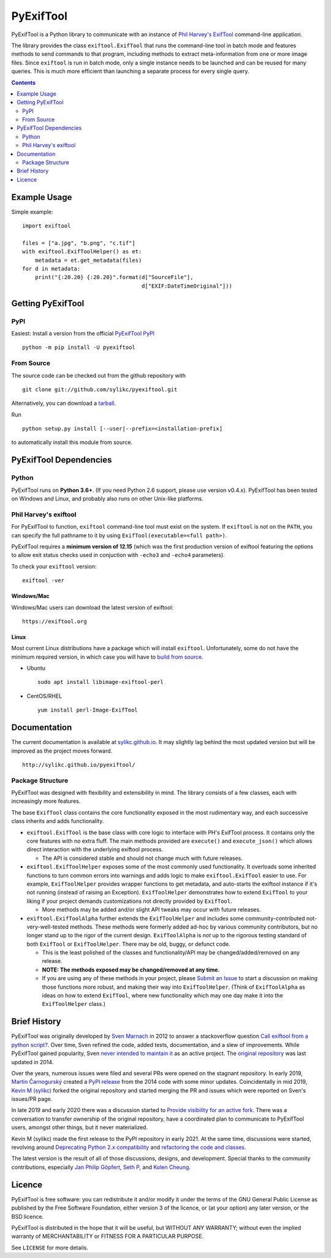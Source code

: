 **********
PyExifTool
**********

.. HIDE_FROM_PYPI_START

.. image:: https://github.com/sylikc/pyexiftool/actions/workflows/lint-and-test.yml/badge.svg
	:alt: GitHub Actions
	:target: https://github.com/sylikc/pyexiftool/actions

.. image:: https://img.shields.io/pypi/v/pyexiftool.svg
	:target: https://pypi.org/project/PyExifTool/
	:alt: PyPI Version


.. HIDE_FROM_PYPI_END

.. image:: https://img.shields.io/pypi/pyversions/pyexiftool.svg
	:target: https://pypi.org/project/PyExifTool/
	:alt: Supported Python Versions

.. image:: https://pepy.tech/badge/pyexiftool
	:target: https://pepy.tech/project/pyexiftool
	:alt: Total PyPI Downloads

.. image:: https://static.pepy.tech/personalized-badge/pyexiftool?period=month&units=international_system&left_color=black&right_color=orange&left_text=Downloads%2030d
	:target: https://pepy.tech/project/pyexiftool
	:alt: PyPI Downloads this month



.. DESCRIPTION_START

.. BLURB_START

PyExifTool is a Python library to communicate with an instance of
`Phil Harvey's ExifTool`_ command-line application.

.. _Phil Harvey's ExifTool: https://exiftool.org/


.. BLURB_END

The library provides the class ``exiftool.ExifTool`` that runs the command-line
tool in batch mode and features methods to send commands to that
program, including methods to extract meta-information from one or
more image files.  Since ``exiftool`` is run in batch mode, only a
single instance needs to be launched and can be reused for many
queries.  This is much more efficient than launching a separate
process for every single query.


.. DESCRIPTION_END

.. contents::
	:depth: 2
	:backlinks: none

Example Usage
=============

Simple example: ::

	import exiftool

	files = ["a.jpg", "b.png", "c.tif"]
	with exiftool.ExifToolHelper() as et:
	    metadata = et.get_metadata(files)
	for d in metadata:
	    print("{:20.20} {:20.20}".format(d["SourceFile"],
	                                     d["EXIF:DateTimeOriginal"]))


.. INSTALLATION_START

Getting PyExifTool
==================

PyPI
------------

Easiest: Install a version from the official `PyExifTool PyPI`_

::

    python -m pip install -U pyexiftool

.. _PyExifTool PyPI: https://pypi.org/project/PyExifTool/


From Source
------------

The source code can be checked out from the github repository with

::

    git clone git://github.com/sylikc/pyexiftool.git

Alternatively, you can download a tarball_.

.. _tarball: https://github.com/sylikc/pyexiftool/tarball/master

Run

::

    python setup.py install [--user|--prefix=<installation-prefix]

to automatically install this module from source.


PyExifTool Dependencies
=======================

Python
------

PyExifTool runs on **Python 3.6+**.  (If you need Python 2.6 support,
please use version v0.4.x).  PyExifTool has been tested on Windows and
Linux, and probably also runs on other Unix-like platforms.

Phil Harvey's exiftool
----------------------

For PyExifTool to function, ``exiftool`` command-line tool must exist on
the system.  If ``exiftool`` is not on the ``PATH``, you can specify the full
pathname to it by using ``ExifTool(executable=<full path>)``.

PyExifTool requires a **minimum version of 12.15** (which was the first
production version of exiftool featuring the options to allow exit status
checks used in conjuction with ``-echo3`` and ``-echo4`` parameters).

To check your ``exiftool`` version:

::

    exiftool -ver


Windows/Mac
^^^^^^^^^^^

Windows/Mac users can download the latest version of exiftool:

::

    https://exiftool.org

Linux
^^^^^

Most current Linux distributions have a package which will install ``exiftool``.
Unfortunately, some do not have the minimum required version, in which case you
will have to `build from source`_.

* Ubuntu
  ::

    sudo apt install libimage-exiftool-perl

* CentOS/RHEL
  ::

    yum install perl-Image-ExifTool

.. _build from source: https://exiftool.org/install.html#Unix


.. INSTALLATION_END


Documentation
=============

The current documentation is available at `sylikc.github.io`_.
It may slightly lag behind the most updated version but will be improved as the
project moves forward.

::

    http://sylikc.github.io/pyexiftool/

.. _sylikc.github.io: http://sylikc.github.io/pyexiftool/


Package Structure
-----------------

.. DESIGN_INFO_START

PyExifTool was designed with flexibility and extensibility in mind.  The library consists of a few classes, each with increasingly more features.

The base ``ExifTool`` class contains the core functionality exposed in the most rudimentary way, and each successive class inherits and adds functionality.

.. DESIGN_INFO_END

.. DESIGN_CLASS_START

* ``exiftool.ExifTool`` is the base class with core logic to interface with PH's ExifTool process.
  It contains only the core features with no extra fluff.
  The main methods provided are ``execute()`` and ``execute_json()`` which allows direct interaction with the underlying exiftool process.

  * The API is considered stable and should not change much with future releases.

* ``exiftool.ExifToolHelper`` exposes some of the most commonly used functionality.  It overloads
  some inherited functions to turn common errors into warnings and adds logic to make
  ``exiftool.ExifTool`` easier to use.
  For example, ``ExifToolHelper`` provides wrapper functions to get metadata, and auto-starts the exiftool instance if it's not running (instead of raising an Exception).
  ``ExifToolHelper`` demonstrates how to extend ``ExifTool`` to your liking if your project demands customizations not directly provided by ``ExifTool``.

  * More methods may be added and/or slight API tweaks may occur with future releases.

* ``exiftool.ExifToolAlpha`` further extends the ``ExifToolHelper`` and includes some community-contributed not-very-well-tested methods.
  These methods were formerly added ad-hoc by various community contributors, but no longer stand up to the rigor of the current design.
  ``ExifToolAlpha`` is *not* up to the rigorous testing standard of both
  ``ExifTool`` or ``ExifToolHelper``.  There may be old, buggy, or defunct code.

  * This is the least polished of the classes and functionality/API may be changed/added/removed on any release.

  * **NOTE: The methods exposed may be changed/removed at any time.**

  * If you are using any of these methods in your project, please `Submit an Issue`_ to start a discussion on making those functions more robust, and making their way into ``ExifToolHelper``.
    (Think of ``ExifToolAlpha`` as ideas on how to extend ``ExifTool``, where new functionality which may one day make it into the ``ExifToolHelper`` class.)

.. _Submit an Issue: https://github.com/sylikc/pyexiftool/issues


.. DESIGN_CLASS_END


Brief History
=============

.. HISTORY_START

PyExifTool was originally developed by `Sven Marnach`_ in 2012 to answer a
stackoverflow question `Call exiftool from a python script?`_.  Over time,
Sven refined the code, added tests, documentation, and a slew of improvements.
While PyExifTool gained popularity, Sven `never intended to maintain it`_ as
an active project.  The `original repository`_ was last updated in 2014.

Over the years, numerous issues were filed and several PRs were opened on the
stagnant repository.  In early 2019, `Martin Čarnogurský`_ created a
`PyPI release`_ from the 2014 code with some minor updates.  Coincidentally in
mid 2019, `Kevin M (sylikc)`_ forked the original repository and started merging
the PR and issues which were reported on Sven's issues/PR page.

In late 2019 and early 2020 there was a discussion started to
`Provide visibility for an active fork`_.  There was a conversation to
transfer ownership of the original repository, have a coordinated plan to
communicate to PyExifTool users, amongst other things, but it never materialized.

Kevin M (sylikc) made the first release to the PyPI repository in early 2021.
At the same time, discussions were started, revolving around
`Deprecating Python 2.x compatibility`_ and `refactoring the code and classes`_.

The latest version is the result of all of those discussions, designs,
and development.  Special thanks to the community contributions, especially
`Jan Philip Göpfert`_, `Seth P`_, and `Kolen Cheung`_.

.. _Sven Marnach: https://github.com/smarnach/pyexiftool
.. _Call exiftool from a python script?: https://stackoverflow.com/questions/10075115/call-exiftool-from-a-python-script/10075210#10075210
.. _never intended to maintain it: https://github.com/smarnach/pyexiftool/pull/31#issuecomment-569238073
.. _original repository: https://github.com/smarnach/pyexiftool
.. _Martin Čarnogurský: https://github.com/RootLUG
.. _PyPI release: https://pypi.org/project/PyExifTool/0.1.1/#history
.. _Kevin M (sylikc): https://github.com/sylikc
.. _Provide visibility for an active fork: https://github.com/smarnach/pyexiftool/pull/31
.. _Deprecating Python 2.x compatibility: https://github.com/sylikc/pyexiftool/discussions/9
.. _refactoring the code and classes: https://github.com/sylikc/pyexiftool/discussions/10
.. _Jan Philip Göpfert: https://github.com/jangop
.. _Seth P: https://github.com/csparker247
.. _Kolen Cheung: https://github.com/ickc


.. HISTORY_END

Licence
=======

.. LICENSE_START

PyExifTool is free software: you can redistribute it and/or modify
it under the terms of the GNU General Public License as published by
the Free Software Foundation, either version 3 of the licence, or
(at your option) any later version, or the BSD licence.

PyExifTool is distributed in the hope that it will be useful,
but WITHOUT ANY WARRANTY; without even the implied warranty of
MERCHANTABILITY or FITNESS FOR A PARTICULAR PURPOSE.

See ``LICENSE`` for more details.


.. LICENSE_END
